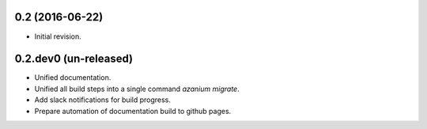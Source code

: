 0.2 (2016-06-22)
================
- Initial revision.


0.2.dev0 (un-released)
======================
- Unified documentation.
- Unified all build steps into a single command `azanium migrate`.
- Add slack notifications for build progress.
- Prepare automation of documentation build to github pages.
